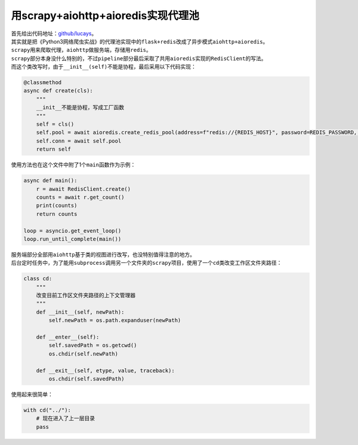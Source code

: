 ======================================
用scrapy+aiohttp+aioredis实现代理池
======================================

| 首先给出代码地址：`github/lucays <https://github.com/lucays/IPProxy-Spider>`__。
| 其实就是把《Python3网络爬虫实战》的代理池实现中的\ ``flask+redis``\ 改成了异步模式\ ``aiohttp+aioredis``\ 。

| \ ``scrapy``\ 用来爬取代理，\ ``aiohttp``\ 做服务端，存储用\ ``redis``\ 。
| \ ``scrapy``\ 部分本身没什么特别的，不过\ ``pipeline``\ 部分最后采取了共用\ ``aioredis``\ 实现的\ ``RedisClient``\ 的写法。
| 而这个类改写时，由于\ ``__init__(self)``\ 不能是协程，最后采用以下代码实现：

.. code::

    @classmethod
    async def create(cls):
        """
        __init__不能是协程，写成工厂函数
        """
        self = cls()
        self.pool = await aioredis.create_redis_pool(address=f"redis://{REDIS_HOST}", password=REDIS_PASSWORD, encoding='utf-8')
        self.conn = await self.pool
        return self

使用方法也在这个文件中附了1个\ ``main``\ 函数作为示例：

.. code::

    async def main():
        r = await RedisClient.create()
        counts = await r.get_count()
        print(counts)
        return counts

    loop = asyncio.get_event_loop()
    loop.run_until_complete(main())

| 服务端部分全部用\ ``aiohttp``\ 基于类的视图进行改写，也没特别值得注意的地方。
| 后台定时任务中，为了能用\ ``subprocess``\ 调用另一个文件夹的\ ``scrapy``\ 项目，使用了一个\ ``cd``\ 类改变工作区文件夹路径：

.. code::

    class cd:
        """
        改变目前工作区文件夹路径的上下文管理器
        """
        def __init__(self, newPath):
            self.newPath = os.path.expanduser(newPath)

        def __enter__(self):
            self.savedPath = os.getcwd()
            os.chdir(self.newPath)

        def __exit__(self, etype, value, traceback):
            os.chdir(self.savedPath)

使用起来很简单：

.. code::

    with cd("../"):
        # 现在进入了上一层目录
        pass
